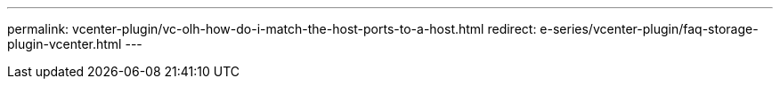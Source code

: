 ---
permalink: vcenter-plugin/vc-olh-how-do-i-match-the-host-ports-to-a-host.html
redirect: e-series/vcenter-plugin/faq-storage-plugin-vcenter.html
---

